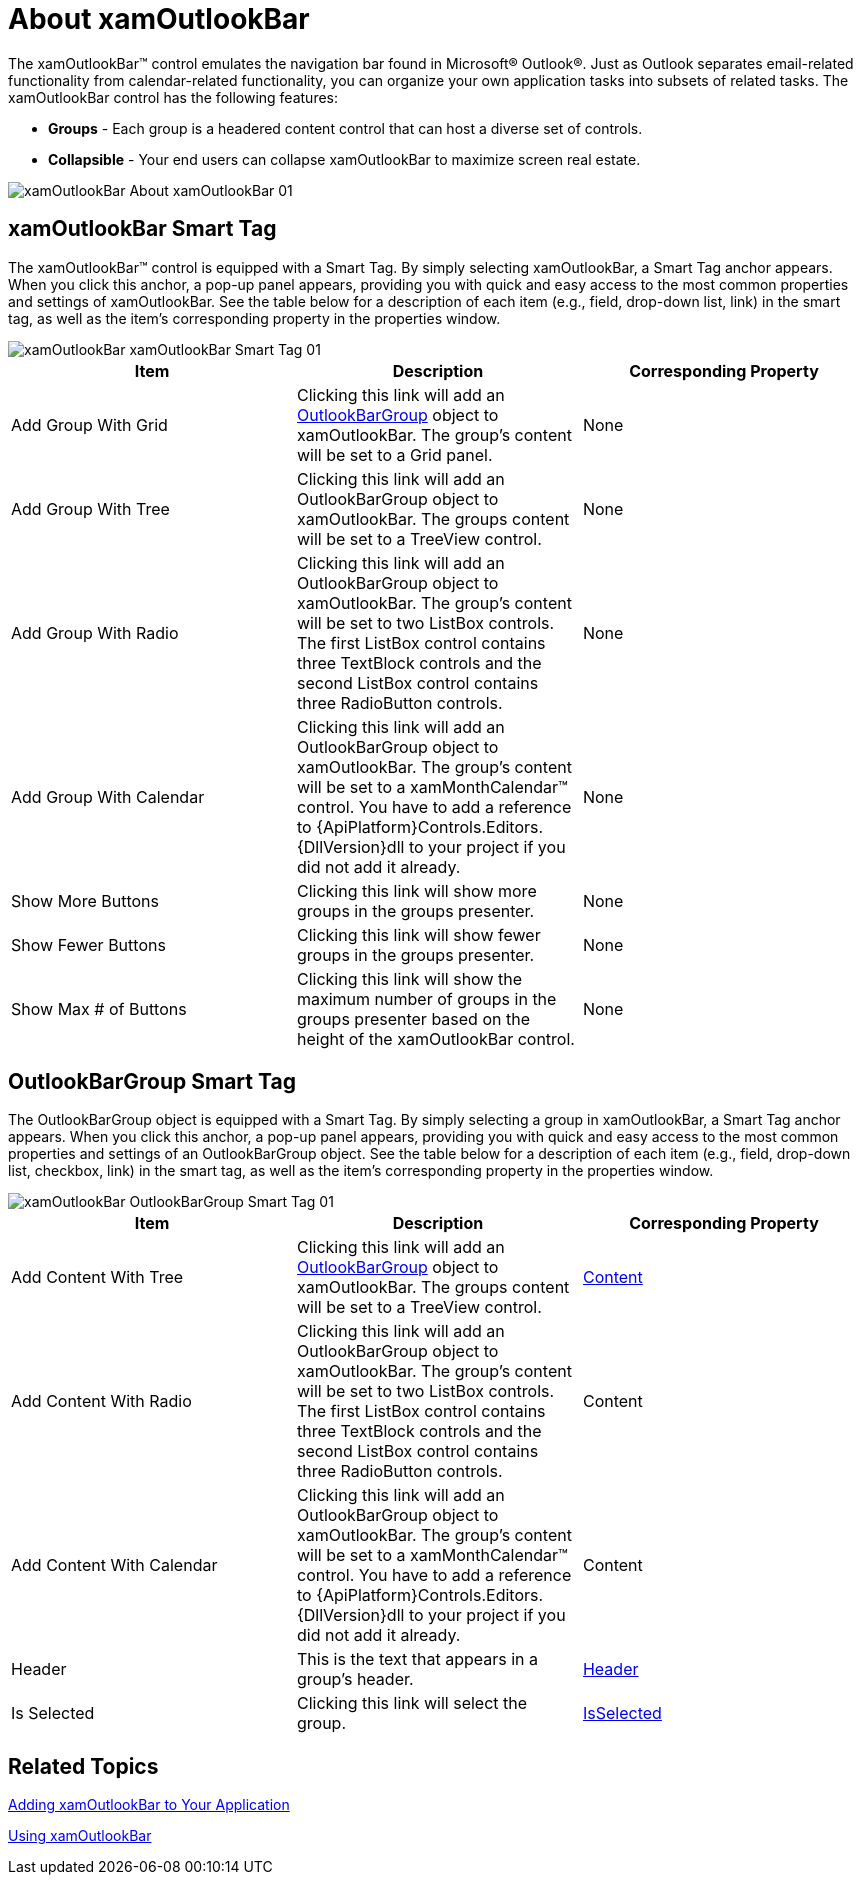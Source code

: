 ﻿////

|metadata|
{
    "name": "xamoutlookbar-about-xamoutlookbar",
    "controlName": ["xamOutlookBar"],
    "tags": ["Getting Started"],
    "guid": "{0E8FC032-A48B-432B-A077-B528AB69C964}",  
    "buildFlags": [],
    "createdOn": "2012-01-30T19:39:54.0291589Z"
}
|metadata|
////

= About xamOutlookBar

The xamOutlookBar™ control emulates the navigation bar found in Microsoft® Outlook®. Just as Outlook separates email-related functionality from calendar-related functionality, you can organize your own application tasks into subsets of related tasks. The xamOutlookBar control has the following features:

* *Groups* - Each group is a headered content control that can host a diverse set of controls.
* *Collapsible* - Your end users can collapse xamOutlookBar to maximize screen real estate.

image::images/xamOutlookBar_About_xamOutlookBar_01.png[]

== xamOutlookBar Smart Tag

The xamOutlookBar™ control is equipped with a Smart Tag. By simply selecting xamOutlookBar, a Smart Tag anchor appears. When you click this anchor, a pop-up panel appears, providing you with quick and easy access to the most common properties and settings of xamOutlookBar. See the table below for a description of each item (e.g., field, drop-down list, link) in the smart tag, as well as the item's corresponding property in the properties window.

image::images/xamOutlookBar_xamOutlookBar_Smart_Tag_01.png[]

[options="header", cols="a,a,a"]
|====
|Item|Description|Corresponding Property

|Add Group With Grid
|Clicking this link will add an link:{ApiPlatform}outlookbar{ApiVersion}~infragistics.windows.outlookbar.outlookbargroup.html[OutlookBarGroup] object to xamOutlookBar. The group's content will be set to a Grid panel.
|None

|Add Group With Tree
|Clicking this link will add an OutlookBarGroup object to xamOutlookBar. The groups content will be set to a TreeView control.
|None

|Add Group With Radio
|Clicking this link will add an OutlookBarGroup object to xamOutlookBar. The group's content will be set to two ListBox controls. The first ListBox control contains three TextBlock controls and the second ListBox control contains three RadioButton controls.
|None

|Add Group With Calendar
|Clicking this link will add an OutlookBarGroup object to xamOutlookBar. The group's content will be set to a xamMonthCalendar™ control. You have to add a reference to {ApiPlatform}Controls.Editors.{DllVersion}dll to your project if you did not add it already.
|None

|Show More Buttons
|Clicking this link will show more groups in the groups presenter.
|None

|Show Fewer Buttons
|Clicking this link will show fewer groups in the groups presenter.
|None

|Show Max # of Buttons
|Clicking this link will show the maximum number of groups in the groups presenter based on the height of the xamOutlookBar control.
|None

|====

== OutlookBarGroup Smart Tag

The OutlookBarGroup object is equipped with a Smart Tag. By simply selecting a group in xamOutlookBar, a Smart Tag anchor appears. When you click this anchor, a pop-up panel appears, providing you with quick and easy access to the most common properties and settings of an OutlookBarGroup object. See the table below for a description of each item (e.g., field, drop-down list, checkbox, link) in the smart tag, as well as the item's corresponding property in the properties window.

image::images/xamOutlookBar_OutlookBarGroup_Smart_Tag_01.png[]

[options="header", cols="a,a,a"]
|====
|Item|Description|Corresponding Property

|Add Content With Tree
|Clicking this link will add an link:{ApiPlatform}outlookbar{ApiVersion}~infragistics.windows.outlookbar.outlookbargroup.html[OutlookBarGroup] object to xamOutlookBar. The groups content will be set to a TreeView control.
| link:https://msdn.microsoft.com/en-us/library/system.windows.controls.contentcontrol.content(v=vs.110).aspx[Content]

|Add Content With Radio
|Clicking this link will add an OutlookBarGroup object to xamOutlookBar. The group's content will be set to two ListBox controls. The first ListBox control contains three TextBlock controls and the second ListBox control contains three RadioButton controls.
|Content

|Add Content With Calendar
|Clicking this link will add an OutlookBarGroup object to xamOutlookBar. The group's content will be set to a xamMonthCalendar™ control. You have to add a reference to {ApiPlatform}Controls.Editors.{DllVersion}dll to your project if you did not add it already.
|Content

|Header
|This is the text that appears in a group's header.
| link:https://msdn.microsoft.com/en-us/library/system.windows.controls.headeredcontentcontrol.header(v=vs.110).aspx[Header]

|Is Selected
|Clicking this link will select the group.
| link:{ApiPlatform}outlookbar{ApiVersion}~infragistics.windows.outlookbar.outlookbargroup~isselected.html[IsSelected]

|====

== Related Topics

link:xamoutlookbar-adding-xamoutlookbar-to-your-page.html[Adding xamOutlookBar to Your Application]

link:xamoutlookbar-using-xamoutlookbar.html[Using xamOutlookBar]